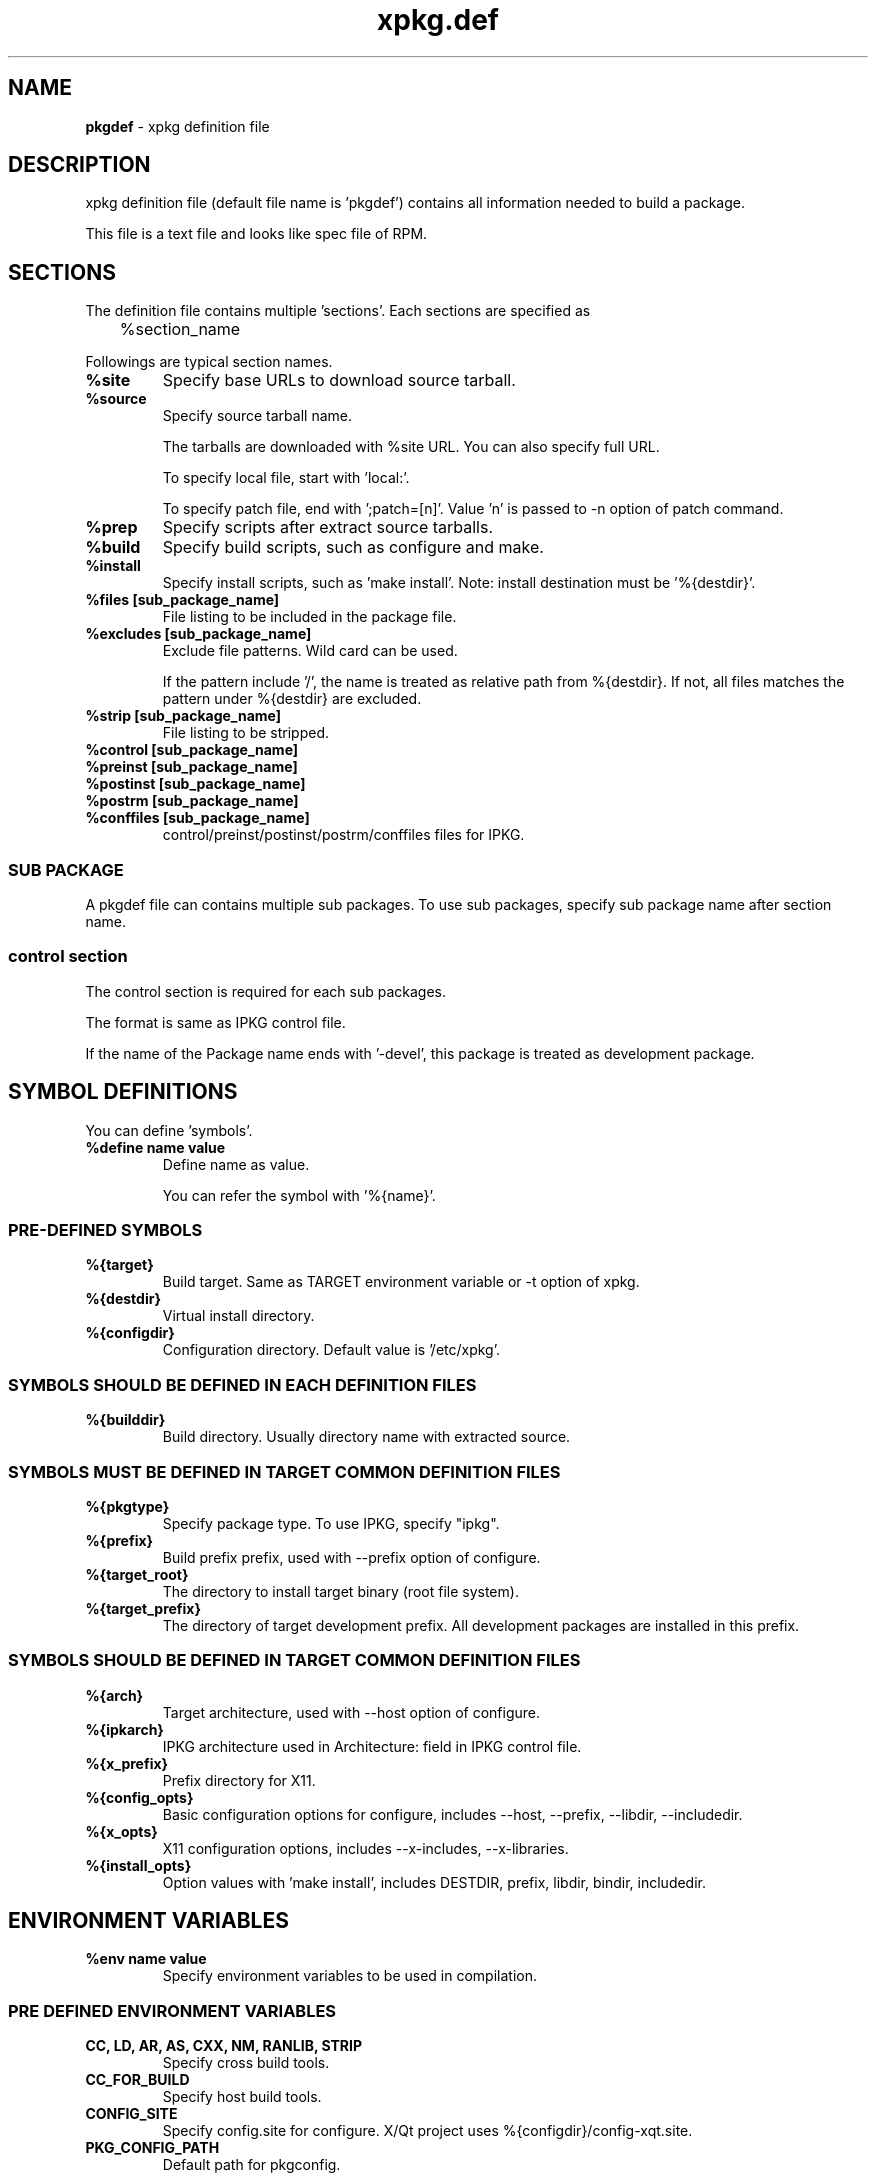 .TH "xpkg.def" "5" "29 June 2005" "X/Qt Server Project"
.SH NAME
.B pkgdef
\- xpkg definition file

.SH DESCRIPTION

xpkg definition file (default file name is 'pkgdef') contains
all information needed to build a package.

This file is a text file and looks like spec file of RPM.

.SH SECTIONS

The definition file contains multiple 'sections'.
Each sections are specified as

	%section_name

Followings are typical section names.

.TP
.B %site
Specify base URLs to download source tarball.

.TP
.B %source
Specify source tarball name.

The tarballs are downloaded with %site URL.
You can also specify full URL.

To specify local file, start with 'local:'.

To specify patch file, end with ';patch=[n]'.
Value 'n' is passed to -n option of patch command.

.TP
.B %prep
Specify scripts after extract source tarballs.

.TP
.B %build
Specify build scripts, such as configure and make.

.TP
.B %install
Specify install scripts, such as 'make install'.
Note: install destination must be '%{destdir}'.

.TP
.B %files [sub_package_name]
File listing to be included in the package file.

.TP
.B %excludes [sub_package_name]
Exclude file patterns. Wild card can be used.

If the pattern include '/', the name is treated as relative path from %{destdir}.
If not, all files matches the pattern under %{destdir} are excluded.

.TP
.B %strip [sub_package_name]
File listing to be stripped.

.TP
.B %control [sub_package_name]
.TP
.B %preinst [sub_package_name]
.TP
.B %postinst [sub_package_name]
.TP
.B %postrm [sub_package_name]
.TP
.B %conffiles [sub_package_name]
control/preinst/postinst/postrm/conffiles files for IPKG.

.RS
.SS SUB PACKAGE

A pkgdef file can contains multiple sub packages.
To use sub packages, specify sub package name after section name.

.SS control section

The control section is required for each sub packages.

The format is same as IPKG control file.

If the name of the Package name ends with '-devel', this package
is treated as development package.

.RE

.SH SYMBOL DEFINITIONS

You can define 'symbols'.

.TP
.B %define name value
Define name as value.

You can refer the symbol with '%{name}'.

.SS PRE-DEFINED SYMBOLS

.TP
.B %{target}
Build target. Same as TARGET environment variable or -t option of xpkg.

.TP
.B %{destdir}
Virtual install directory.

.TP
.B %{configdir}
Configuration directory. Default value is '/etc/xpkg'.

.SS SYMBOLS SHOULD BE DEFINED IN EACH DEFINITION FILES

.TP
.B %{builddir}
Build directory. Usually directory name with extracted source.

.SS SYMBOLS MUST BE DEFINED IN TARGET COMMON DEFINITION FILES

.TP
.B %{pkgtype}
Specify package type.
To use IPKG, specify "ipkg".

.TP
.B %{prefix}
Build prefix prefix, used with --prefix option of configure.

.TP
.B %{target_root}
The directory to install target binary (root file system).

.TP
.B %{target_prefix}
The directory of target development prefix.
All development packages are installed in this prefix.


.SS SYMBOLS SHOULD BE DEFINED IN TARGET COMMON DEFINITION FILES

.TP
.B %{arch}
Target architecture, used with --host option of configure.

.TP
.B %{ipkarch}
IPKG architecture used in Architecture: field in IPKG control file.

.TP
.B %{x_prefix}
Prefix directory for X11.

.TP
.B %{config_opts}
Basic configuration options for configure, includes
--host, --prefix, --libdir, --includedir.

.TP
.B %{x_opts}
X11 configuration options, includes
--x-includes, --x-libraries.

.TP
.B %{install_opts}
Option values with 'make install', includes
DESTDIR, prefix, libdir, bindir, includedir.

.SH ENVIRONMENT VARIABLES

.TP
.B %env name value
Specify environment variables to be used in compilation.

.SS PRE DEFINED ENVIRONMENT VARIABLES

.TP
.B CC, LD, AR, AS, CXX, NM, RANLIB, STRIP
Specify cross build tools.

.TP
.B CC_FOR_BUILD
Specify host build tools.

.TP
.B CONFIG_SITE
Specify config.site for configure.
X/Qt project uses %{configdir}/config-xqt.site.

.TP
.B PKG_CONFIG_PATH
Default path for pkgconfig.

.SH CONDITIONAL COMPILATION

.BR %if , %elsif , %else , %endif
can be used.

You can use ruby equation in the condition.
If the target name appear in the condition, it is treated as true if 
it is same as current target name. For example, 

.RS
%if xqt
.br
A
.br
%endif
.RE

are same as following:

.RS
%if "%{target}" == "xqt"
.br
A
.br
%endif
.RE

.SH DEVELOPMENT PACKAGES

To create development packages:

.TP
.B 1) Same as normal packages
Create control, files sections as normal packages.
Note: package name must be end with '-devel'.

.TP
.B 2) Define develpkg
Specify  '%define develpkg yes' in definition file.
Control and files sections are created automatically.

.SH SEE ALSO

.BR xpkg (1),
.BR xpkg-install (1),
.nf
.UR http://xqt.sourceforge.jp/
.B http://xqt.sourceforge.jp/
.UE
.fi

.SH AUTHORS
.nf
Takuya Murakami <tmurakma@mtd.biglobe.ne.jp>
.fi
